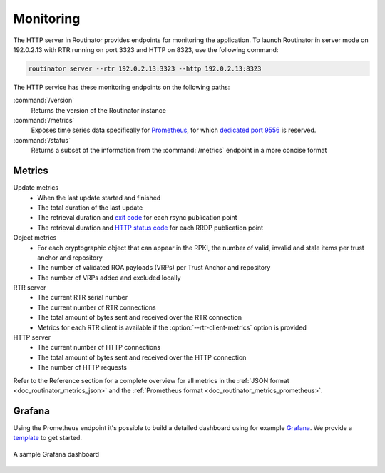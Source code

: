.. _doc_routinator_monitoring:

Monitoring
==========

The HTTP server in Routinator provides endpoints for monitoring the application.
To launch Routinator in server mode on 192.0.2.13 with RTR running on port 3323
and HTTP on 8323, use the following command:

.. code-block:: text

   routinator server --rtr 192.0.2.13:3323 --http 192.0.2.13:8323

The HTTP service has these monitoring endpoints on the following paths:

:command:`/version`
     Returns the version of the Routinator instance

:command:`/metrics`
     Exposes time series data specifically for
     `Prometheus <https://prometheus.io/>`_, for which `dedicated port 9556
     <https://github.com/prometheus/prometheus/wiki/Default-port-allocations>`_
     is reserved.

:command:`/status`
     Returns a subset of the information from the :command:`/metrics` endpoint
     in a more concise format

Metrics
-------

Update metrics
  - When the last update started and finished
  - The total duration of the last update
  - The retrieval duration and `exit code <https://lxadm.com/Rsync_exit_codes>`_ for each rsync publication point
  - The retrieval duration and `HTTP status code <https://en.wikipedia.org/wiki/List_of_HTTP_status_codes>`_ for each RRDP publication point 

Object metrics
  - For each cryptographic object that can appear in the RPKI, the number of valid, invalid and stale items per trust anchor and repository
  - The number of validated ROA payloads (VRPs) per Trust Anchor and repository
  - The number of VRPs added and excluded locally

RTR server
  - The current RTR serial number
  - The current number of RTR connections
  - The total amount of bytes sent and received over the RTR connection
  - Metrics for each RTR client is available if the :option:`--rtr-client-metrics` option is provided
  
HTTP server
  - The current number of HTTP connections
  - The total amount of bytes sent and received over the HTTP connection
  - The number of HTTP requests

Refer to the Reference section for a complete overview for all metrics in the
:ref:`JSON format <doc_routinator_metrics_json>` and the :ref:`Prometheus format
<doc_routinator_metrics_prometheus>`. 

.. _doc_routinator_monitoring_grafana:

Grafana
-------

Using the Prometheus endpoint it's possible to build a detailed dashboard using
for example `Grafana <https://grafana.com>`_. We provide a `template
<https://grafana.com/grafana/dashboards/11922>`_ to get started.

.. figure:: img/routinator_grafana_dashboard.png
    :align: center
    :width: 100%
    :alt: Grafana dashboard

    A sample Grafana dashboard
